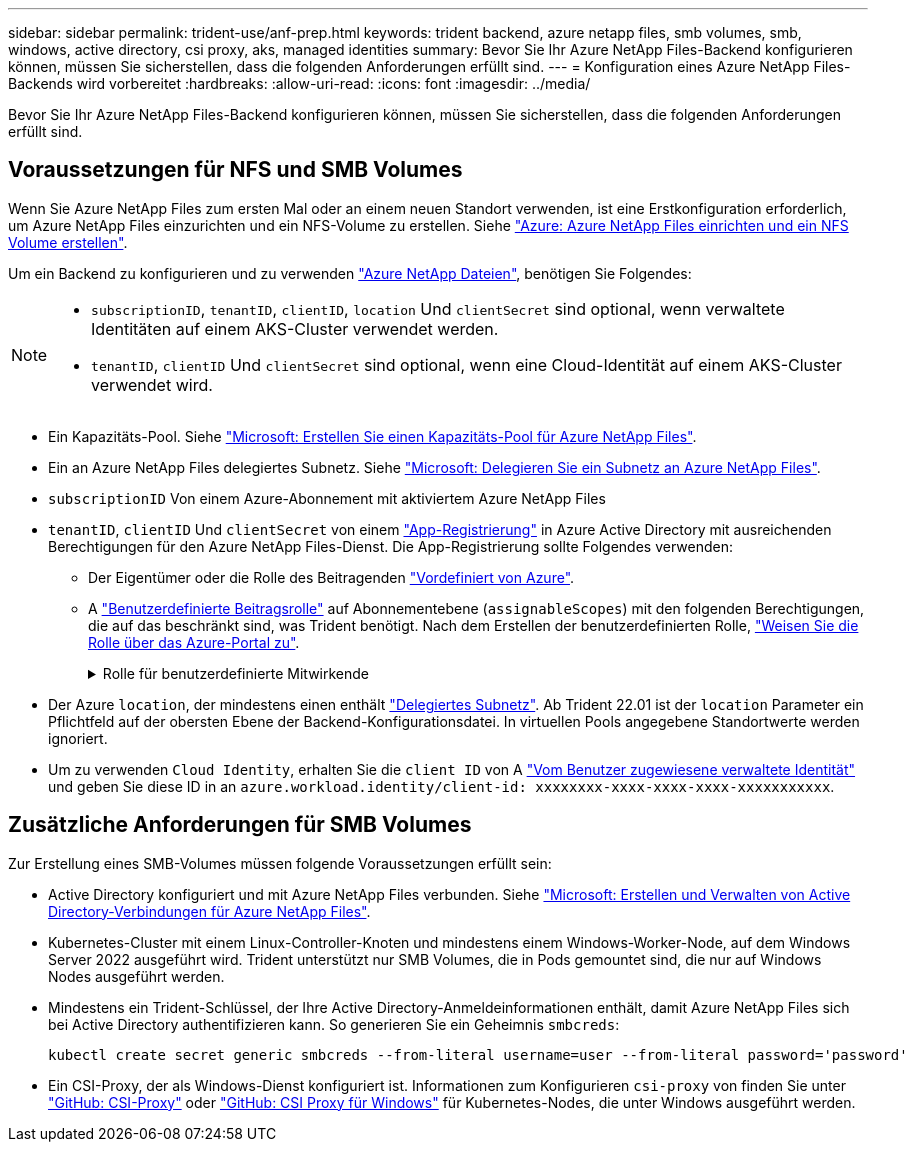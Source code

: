 ---
sidebar: sidebar 
permalink: trident-use/anf-prep.html 
keywords: trident backend, azure netapp files, smb volumes, smb, windows, active directory, csi proxy, aks, managed identities 
summary: Bevor Sie Ihr Azure NetApp Files-Backend konfigurieren können, müssen Sie sicherstellen, dass die folgenden Anforderungen erfüllt sind. 
---
= Konfiguration eines Azure NetApp Files-Backends wird vorbereitet
:hardbreaks:
:allow-uri-read: 
:icons: font
:imagesdir: ../media/


[role="lead"]
Bevor Sie Ihr Azure NetApp Files-Backend konfigurieren können, müssen Sie sicherstellen, dass die folgenden Anforderungen erfüllt sind.



== Voraussetzungen für NFS und SMB Volumes

Wenn Sie Azure NetApp Files zum ersten Mal oder an einem neuen Standort verwenden, ist eine Erstkonfiguration erforderlich, um Azure NetApp Files einzurichten und ein NFS-Volume zu erstellen. Siehe https://docs.microsoft.com/en-us/azure/azure-netapp-files/azure-netapp-files-quickstart-set-up-account-create-volumes["Azure: Azure NetApp Files einrichten und ein NFS Volume erstellen"^].

Um ein Backend zu konfigurieren und zu verwenden https://azure.microsoft.com/en-us/services/netapp/["Azure NetApp Dateien"^], benötigen Sie Folgendes:

[NOTE]
====
* `subscriptionID`, `tenantID`, `clientID`, `location` Und `clientSecret` sind optional, wenn verwaltete Identitäten auf einem AKS-Cluster verwendet werden.
* `tenantID`, `clientID` Und `clientSecret` sind optional, wenn eine Cloud-Identität auf einem AKS-Cluster verwendet wird.


====
* Ein Kapazitäts-Pool. Siehe link:https://learn.microsoft.com/en-us/azure/azure-netapp-files/azure-netapp-files-set-up-capacity-pool["Microsoft: Erstellen Sie einen Kapazitäts-Pool für Azure NetApp Files"^].
* Ein an Azure NetApp Files delegiertes Subnetz. Siehe link:https://learn.microsoft.com/en-us/azure/azure-netapp-files/azure-netapp-files-delegate-subnet["Microsoft: Delegieren Sie ein Subnetz an Azure NetApp Files"^].
* `subscriptionID` Von einem Azure-Abonnement mit aktiviertem Azure NetApp Files
* `tenantID`, `clientID` Und `clientSecret` von einem link:https://docs.microsoft.com/en-us/azure/active-directory/develop/howto-create-service-principal-portal["App-Registrierung"^] in Azure Active Directory mit ausreichenden Berechtigungen für den Azure NetApp Files-Dienst. Die App-Registrierung sollte Folgendes verwenden:
+
** Der Eigentümer oder die Rolle des Beitragenden link:https://docs.microsoft.com/en-us/azure/role-based-access-control/built-in-roles["Vordefiniert von Azure"^].
** A link:https://learn.microsoft.com/en-us/azure/role-based-access-control/custom-roles-portal["Benutzerdefinierte Beitragsrolle"] auf Abonnementebene (`assignableScopes`) mit den folgenden Berechtigungen, die auf das beschränkt sind, was Trident benötigt. Nach dem Erstellen der benutzerdefinierten Rolle, link:https://learn.microsoft.com/en-us/azure/role-based-access-control/role-assignments-portal["Weisen Sie die Rolle über das Azure-Portal zu"^].
+
.Rolle für benutzerdefinierte Mitwirkende
[%collapsible]
====
[source, JSON]
----
{
    "id": "/subscriptions/<subscription-id>/providers/Microsoft.Authorization/roleDefinitions/<role-definition-id>",
    "properties": {
        "roleName": "custom-role-with-limited-perms",
        "description": "custom role providing limited permissions",
        "assignableScopes": [
            "/subscriptions/<subscription-id>"
        ],
        "permissions": [
            {
                "actions": [
                    "Microsoft.NetApp/netAppAccounts/capacityPools/read",
                    "Microsoft.NetApp/netAppAccounts/capacityPools/write",
                    "Microsoft.NetApp/netAppAccounts/capacityPools/volumes/read",
                    "Microsoft.NetApp/netAppAccounts/capacityPools/volumes/write",
                    "Microsoft.NetApp/netAppAccounts/capacityPools/volumes/delete",
                    "Microsoft.NetApp/netAppAccounts/capacityPools/volumes/snapshots/read",
                    "Microsoft.NetApp/netAppAccounts/capacityPools/volumes/snapshots/write",
                    "Microsoft.NetApp/netAppAccounts/capacityPools/volumes/snapshots/delete",
                    "Microsoft.NetApp/netAppAccounts/capacityPools/volumes/MountTargets/read",
                    "Microsoft.Network/virtualNetworks/read",
                    "Microsoft.Network/virtualNetworks/subnets/read",
                    "Microsoft.Features/featureProviders/subscriptionFeatureRegistrations/read",
                    "Microsoft.Features/featureProviders/subscriptionFeatureRegistrations/write",
                    "Microsoft.Features/featureProviders/subscriptionFeatureRegistrations/delete",
                    "Microsoft.Features/features/read",
                    "Microsoft.Features/operations/read",
                    "Microsoft.Features/providers/features/read",
                    "Microsoft.Features/providers/features/register/action",
                    "Microsoft.Features/providers/features/unregister/action",
                    "Microsoft.Features/subscriptionFeatureRegistrations/read"
                ],
                "notActions": [],
                "dataActions": [],
                "notDataActions": []
            }
        ]
    }
}
----
====


* Der Azure `location`, der mindestens einen enthält https://docs.microsoft.com/en-us/azure/azure-netapp-files/azure-netapp-files-delegate-subnet["Delegiertes Subnetz"^]. Ab Trident 22.01 ist der `location` Parameter ein Pflichtfeld auf der obersten Ebene der Backend-Konfigurationsdatei. In virtuellen Pools angegebene Standortwerte werden ignoriert.
* Um zu verwenden `Cloud Identity`, erhalten Sie die `client ID` von A https://learn.microsoft.com/en-us/entra/identity/managed-identities-azure-resources/how-manage-user-assigned-managed-identities["Vom Benutzer zugewiesene verwaltete Identität"^] und geben Sie diese ID in an `azure.workload.identity/client-id: xxxxxxxx-xxxx-xxxx-xxxx-xxxxxxxxxxx`.




== Zusätzliche Anforderungen für SMB Volumes

Zur Erstellung eines SMB-Volumes müssen folgende Voraussetzungen erfüllt sein:

* Active Directory konfiguriert und mit Azure NetApp Files verbunden. Siehe link:https://learn.microsoft.com/en-us/azure/azure-netapp-files/create-active-directory-connections["Microsoft: Erstellen und Verwalten von Active Directory-Verbindungen für Azure NetApp Files"^].
* Kubernetes-Cluster mit einem Linux-Controller-Knoten und mindestens einem Windows-Worker-Node, auf dem Windows Server 2022 ausgeführt wird. Trident unterstützt nur SMB Volumes, die in Pods gemountet sind, die nur auf Windows Nodes ausgeführt werden.
* Mindestens ein Trident-Schlüssel, der Ihre Active Directory-Anmeldeinformationen enthält, damit Azure NetApp Files sich bei Active Directory authentifizieren kann. So generieren Sie ein Geheimnis `smbcreds`:
+
[listing]
----
kubectl create secret generic smbcreds --from-literal username=user --from-literal password='password'
----
* Ein CSI-Proxy, der als Windows-Dienst konfiguriert ist. Informationen zum Konfigurieren `csi-proxy` von finden Sie unter link:https://github.com/kubernetes-csi/csi-proxy["GitHub: CSI-Proxy"^] oder link:https://github.com/Azure/aks-engine/blob/master/docs/topics/csi-proxy-windows.md["GitHub: CSI Proxy für Windows"^] für Kubernetes-Nodes, die unter Windows ausgeführt werden.

